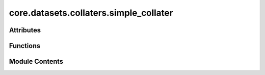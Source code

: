 core.datasets.collaters.simple_collater
=======================================

.. py:module:: core.datasets.collaters.simple_collater

.. autoapi-nested-parse::

   Copyright (c) Meta Platforms, Inc. and affiliates.
   This source code is licensed under the MIT license found in the
   LICENSE file in the root directory of this source tree.



Attributes
----------

.. autoapisummary::

   core.datasets.collaters.simple_collater.T_co


Functions
---------

.. autoapisummary::

   core.datasets.collaters.simple_collater.data_list_collater


Module Contents
---------------

.. py:data:: T_co

.. py:function:: data_list_collater(data_list: list[fairchem.core.datasets.atomic_data.AtomicData], otf_graph: bool = False, to_dict: bool = False) -> fairchem.core.datasets.atomic_data.AtomicData | dict[str, torch.Tensor]

